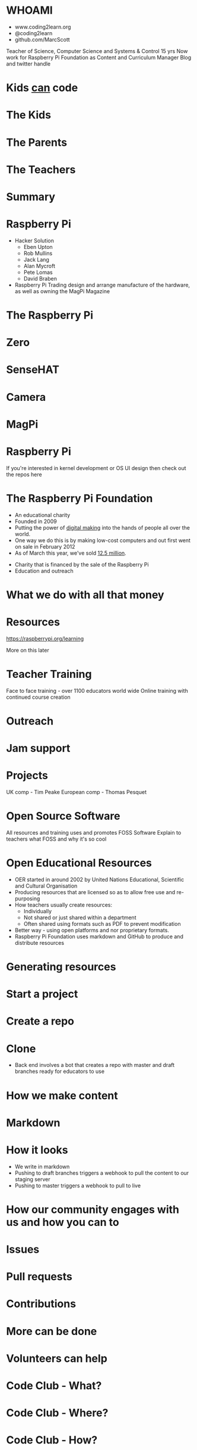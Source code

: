 #+STARTUP: indent
#+OPTIONS: reveal_title_slide:nil toc:nil num:nil
#+OPTIONS: reveal_center:nil reveal_progress:t reveal_history:t
#+OPTIONS: reveal_rolling_links:t num:nil
#+REVEAL_MARGIN: 0.1
#+REVEAL_MIN_SCALE: 0.5
#+REVEAL_MAX_SCALE: 2.5
#+REVEAL_TRANS: fade
#+REVEAL_THEME: blood
* WHOAMI
#+attr_html: :height 300px
[[file:images/marc-scott.jpg]]
- www.coding2learn.org
- @coding2learn
- github.com/MarcScott
#+BEGIN_NOTES
Teacher of Science, Computer Science and Systems & Control 15 yrs
Now work for Raspberry Pi Foundation as Content and Curriculum Manager
Blog and twitter handle
#+END_NOTES
* Kids _can_ code
#+attr_html: :width 600px
[[file:images/codeclub.gif]]
* The Kids
#+attr_html: :width 600px
[[file:images/kids.png]]
* The Parents
#+attr_html: :width 600px
[[file:images/parents.png]]
* The Teachers
#+attr_html: :width 550px
[[file:images/teachers.png]]
* Summary
#+attr_html: :width 550px
[[file:images/growth.png]]
* Raspberry Pi
#+attr_html: :height 300px
[[file:images/logo.png]]
#+BEGIN_NOTES
- Hacker Solution
  - Eben Upton
  - Rob Mullins
  - Jack Lang
  - Alan Mycroft
  - Pete Lomas
  - David Braben
- Raspberry Pi Trading design and arrange manufacture of the hardware, as well as owning the MagPi Magazine
#+END_NOTES
* The Raspberry Pi
#+attr_html: :height 500px
[[file:images/pi3.png]]
* Zero
#+attr_html: :height 500px
[[file:images/zero.png]]
* SenseHAT
#+attr_html: :height 500px
[[file:images/sensehat.png]]
* Camera
#+attr_html: :height 500px
[[file:images/camera.png]]
* MagPi
#+attr_html: :height 500px
[[file:images/magpi.png]]
* Raspberry Pi
#+attr_html: :width 600px
[[file:images/raspberrypi-gh.png]]
[[file:images/raspberrypi-ui.png]]
#+BEGIN_NOTES
If you're interested in kernel development or OS UI design then check out the repos here
#+END_NOTES
* The Raspberry Pi Foundation
- An educational charity
- Founded in 2009
- Putting the power of _digital making_ into the hands of people all over the world.
- One way we do this is by making low-cost computers and out first went on sale in February 2012
- As of March this year, we've sold _12.5 million_.
#+BEGIN_NOTES
- Charity that is financed by the sale of the Raspberry Pi
- Education and outreach
#+END_NOTES
* What we do with all that money
#+attr_html: :height 500px
[[file:images/team.png]]
* Resources
#+attr_html: :height 500px
[[file:images/resource.png]]
https://raspberrypi.org/learning
#+BEGIN_NOTES
More on this later
#+END_NOTES
* Teacher Training
#+attr_html: :height 500px
[[file:images/picademy.jpg]]
#+BEGIN_NOTES
Face to face training - over 1100 educators world wide
Online training with continued course creation
#+END_NOTES
* Outreach
#+attr_html: :height 500px
[[file:images/outreach.png]]
* Jam support
#+attr_html: :height 500px
[[file:images/jam.png]]
* Projects
#+attr_html: :height 500px
[[file:images/astro.png]]
#+BEGIN_NOTES
UK comp - Tim Peake
European comp - Thomas Pesquet
#+END_NOTES
* Open Source Software
#+attr_html: :height 500px
[[file:images/sonic.png]]
#+BEGIN_NOTES
All resources and training uses and promotes FOSS Software
Explain to teachers what FOSS and why it's so cool
#+END_NOTES
* Open Educational Resources
#+attr_html: :height 400px
[[file:images/oer.png]]
#+BEGIN_NOTES
- OER started in around 2002 by United Nations Educational, Scientific and Cultural Organisation
- Producing resources that are licensed so as to allow free use and re-purposing
- How teachers usually create resources:
  - Individually
  - Not shared or just shared within a department
  - Often shared using formats such as PDF to prevent modification
- Better way - using open platforms and nor proprietary formats.
- Raspberry Pi Foundation uses markdown and GitHub to produce and distribute resources
#+END_NOTES
* Generating resources
#+attr_html: :height 500px
[[file:images/resources.png]]
* Start a project
[[file:images/generate.png]]
* Create a repo
[[file:images/db-create.png]]
* Clone
#+attr_html: :height 500px
[[file:images/repo.png]]
#+BEGIN_NOTES
- Back end involves a bot that creates a repo with master and draft branches ready for educators to use
#+END_NOTES
* How we make content
[[file:images/editors.png]]
* Markdown
[[file:images/markdown.png]]
* How it looks
#+attr_html: :height 500px
[[file:images/slash-learning.png]]
#+BEGIN_NOTES
- We write in markdown
- Pushing to draft branches triggers a webhook to pull the content to our staging server
- Pushing to master triggers a webhook to pull to live
#+END_NOTES
* How our community engages with us and how you can to
[[file:images/spencer.png]]
* Issues
#+attr_html: :height 500px
[[file:images/issue.png]]
* Pull requests
#+attr_html: :height 500px
[[file:images/pr.png]]
* Contributions
[[file:images/fork.png]]

* More can be done
* Volunteers can help
[[file:images/stem.png]]
* Code Club - What?
[[file:images/cc3.png]]
* Code Club - Where?
[[file:images/cc0.png]]
* Code Club - How?
[[file:images/cc2.png]]
* Pioneers
[[file:images/blah.png]]
* The Process
#+attr_html: :width 600px
[[file:images/pioneers.png]]
* Let him explain
#+BEGIN_EXPORT html
<video width="800" controls>
  <source src="images/pioneers.mp4" type="video/mp4">
</video>
#+END_EXPORT

